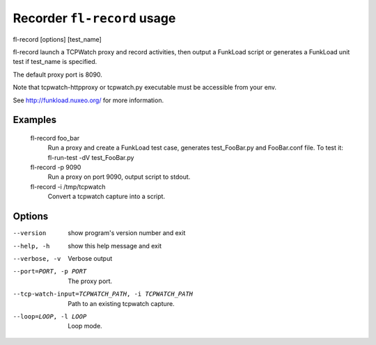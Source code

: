Recorder ``fl-record`` usage
==============================

fl-record [options] [test_name]

fl-record launch a TCPWatch proxy and record activities, then output
a FunkLoad script or generates a FunkLoad unit test if test_name is specified.

The default proxy port is 8090.

Note that tcpwatch-httpproxy or tcpwatch.py executable must be accessible from your env.

See http://funkload.nuxeo.org/ for more information.

Examples
-----------
  fl-record foo_bar
                        Run a proxy and create a FunkLoad test case,
                        generates test_FooBar.py and FooBar.conf file.
                        To test it:  fl-run-test -dV test_FooBar.py
  fl-record -p 9090
                        Run a proxy on port 9090, output script to stdout.
  fl-record -i /tmp/tcpwatch
                        Convert a tcpwatch capture into a script.


Options
---------
--version               show program's version number and exit
--help, -h              show this help message and exit
--verbose, -v           Verbose output
--port=PORT, -p PORT    The proxy port.
--tcp-watch-input=TCPWATCH_PATH, -i TCPWATCH_PATH
                        Path to an existing tcpwatch capture.
--loop=LOOP, -l LOOP    Loop mode.
